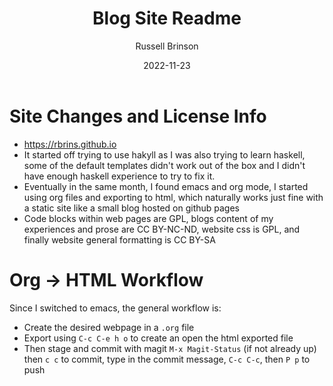 #+TITLE: Blog Site Readme
#+AUTHOR: Russell Brinson
#+DATE: 2022-11-23
#+OPTIONS: tasks:nil

* Site Changes and License Info
- [[https://rbrins.github.io]]
- It started off trying to use hakyll as I was also trying to learn haskell, some of the default templates didn't work out of the box and I didn't have enough haskell experience to try to fix it.
- Eventually in the same month, I found emacs and org mode, I started using org files and exporting to html, which naturally works just fine with a static site like a small blog hosted on github pages
- Code blocks within web pages are GPL, blogs content of my experiences and prose are CC BY-NC-ND, website css is GPL, and finally website general formatting is CC BY-SA

* Org -> HTML Workflow
Since I switched to emacs, the general workflow is:
- Create the desired webpage in a =.org= file
- Export using =C-c C-e h o= to create an open the html exported file
- Then stage and commit with magit =M-x Magit-Status= (if not already up) then =c c= to commit, type in the commit message, =C-c C-c=, then =P p= to push
